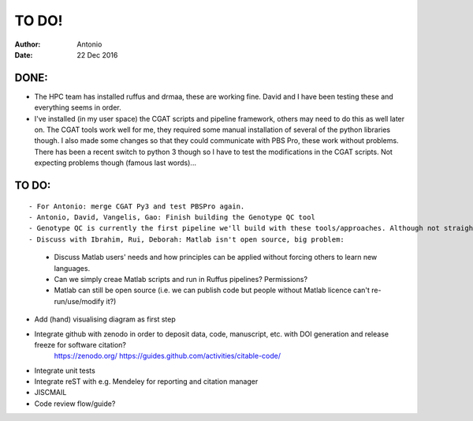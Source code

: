 ############
TO DO!
############

:Author: Antonio 
:Date: 22 Dec 2016


DONE:
#####
- The HPC team has installed ruffus and drmaa, these are working fine. David and I have been testing these and everything seems in order. 
- I've installed (in my user space) the CGAT scripts and pipeline framework, others may need to do this as well later on. The CGAT tools work well for me, they required some manual installation of several of the python libraries though. I also made some changes so that they could communicate with PBS Pro, these work without problems. There has been a recent switch to python 3 though so I have to test the modifications in the CGAT scripts. Not expecting problems though (famous last words)...

TO DO:
######

.. todo::
::

- For Antonio: merge CGAT Py3 and test PBSPro again.
- Antonio, David, Vangelis, Gao: Finish building the Genotype QC tool
- Genotype QC is currently the first pipeline we'll build with these tools/approaches. Although not straightforward it'll essentially simply follow CGAT and Ruffus' workflow and tools. 
- Discuss with Ibrahim, Rui, Deborah: Matlab isn't open source, big problem: 
	- Discuss Matlab users' needs and how principles can be applied without forcing others to learn new languages. 
	- Can we simply creae Matlab scripts and run in Ruffus pipelines? Permissions?
	- Matlab can still be open source (i.e. we can publish code but people without Matlab licence can't re-run/use/modify it?)
- Add (hand) visualising diagram as first step
- Integrate github with zenodo in order to deposit data, code, manuscript, etc. with DOI generation and release freeze for software citation?
	https://zenodo.org/
	https://guides.github.com/activities/citable-code/
- Integrate unit tests
- Integrate reST with e.g. Mendeley for reporting and citation manager
- JISCMAIL
- Code review flow/guide?
